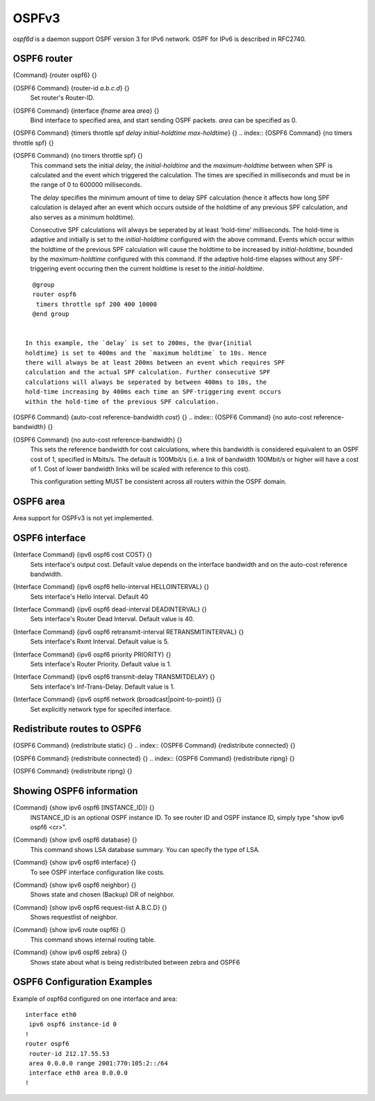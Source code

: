 .. _OSPFv3:

******
OSPFv3
******

*ospf6d* is a daemon support OSPF version 3 for IPv6 network.
OSPF for IPv6 is described in RFC2740.

.. _OSPF6_router:

OSPF6 router
============

.. index:: {Command} {router ospf6} {}

{Command} {router ospf6} {}

.. index:: {OSPF6 Command} {router-id `a.b.c.d`} {}

{OSPF6 Command} {router-id `a.b.c.d`} {}
  Set router's Router-ID.

.. index:: {OSPF6 Command} {interface `ifname` area `area`} {}

{OSPF6 Command} {interface `ifname` area `area`} {}
  Bind interface to specified area, and start sending OSPF packets.  `area` can
  be specified as 0.

.. index:: {OSPF6 Command} {timers throttle spf `delay` `initial-holdtime` `max-holdtime`} {}

{OSPF6 Command} {timers throttle spf `delay` `initial-holdtime` `max-holdtime`} {}
.. index:: {OSPF6 Command} {no timers throttle spf} {}

{OSPF6 Command} {no timers throttle spf} {}
    This command sets the initial `delay`, the `initial-holdtime`
    and the `maximum-holdtime` between when SPF is calculated and the
    event which triggered the calculation. The times are specified in
    milliseconds and must be in the range of 0 to 600000 milliseconds.

    The `delay` specifies the minimum amount of time to delay SPF
    calculation (hence it affects how long SPF calculation is delayed after
    an event which occurs outside of the holdtime of any previous SPF
    calculation, and also serves as a minimum holdtime).

    Consecutive SPF calculations will always be seperated by at least
    'hold-time' milliseconds. The hold-time is adaptive and initially is
    set to the `initial-holdtime` configured with the above command.
    Events which occur within the holdtime of the previous SPF calculation
    will cause the holdtime to be increased by `initial-holdtime`, bounded
    by the `maximum-holdtime` configured with this command. If the adaptive
    hold-time elapses without any SPF-triggering event occuring then
    the current holdtime is reset to the `initial-holdtime`.

::

      @group
      router ospf6
       timers throttle spf 200 400 10000
      @end group
      

    In this example, the `delay` is set to 200ms, the @var{initial
    holdtime} is set to 400ms and the `maximum holdtime` to 10s. Hence
    there will always be at least 200ms between an event which requires SPF
    calculation and the actual SPF calculation. Further consecutive SPF
    calculations will always be seperated by between 400ms to 10s, the
    hold-time increasing by 400ms each time an SPF-triggering event occurs
    within the hold-time of the previous SPF calculation.

.. index:: {OSPF6 Command} {auto-cost reference-bandwidth `cost`} {}

{OSPF6 Command} {auto-cost reference-bandwidth `cost`} {}
.. index:: {OSPF6 Command} {no auto-cost reference-bandwidth} {}

{OSPF6 Command} {no auto-cost reference-bandwidth} {}
      This sets the reference bandwidth for cost calculations, where this
      bandwidth is considered equivalent to an OSPF cost of 1, specified in
      Mbits/s. The default is 100Mbit/s (i.e. a link of bandwidth 100Mbit/s
      or higher will have a cost of 1. Cost of lower bandwidth links will be
      scaled with reference to this cost).

      This configuration setting MUST be consistent across all routers
      within the OSPF domain.

.. _OSPF6_area:

OSPF6 area
==========

Area support for OSPFv3 is not yet implemented.

.. _OSPF6_interface:

OSPF6 interface
===============

.. index:: {Interface Command} {ipv6 ospf6 cost COST} {}

{Interface Command} {ipv6 ospf6 cost COST} {}
  Sets interface's output cost.  Default value depends on the interface
  bandwidth and on the auto-cost reference bandwidth.

.. index:: {Interface Command} {ipv6 ospf6 hello-interval HELLOINTERVAL} {}

{Interface Command} {ipv6 ospf6 hello-interval HELLOINTERVAL} {}
  Sets interface's Hello Interval.  Default 40

.. index:: {Interface Command} {ipv6 ospf6 dead-interval DEADINTERVAL} {}

{Interface Command} {ipv6 ospf6 dead-interval DEADINTERVAL} {}
  Sets interface's Router Dead Interval.  Default value is 40.

.. index:: {Interface Command} {ipv6 ospf6 retransmit-interval RETRANSMITINTERVAL} {}

{Interface Command} {ipv6 ospf6 retransmit-interval RETRANSMITINTERVAL} {}
  Sets interface's Rxmt Interval.  Default value is 5.

.. index:: {Interface Command} {ipv6 ospf6 priority PRIORITY} {}

{Interface Command} {ipv6 ospf6 priority PRIORITY} {}
  Sets interface's Router Priority.  Default value is 1.

.. index:: {Interface Command} {ipv6 ospf6 transmit-delay TRANSMITDELAY} {}

{Interface Command} {ipv6 ospf6 transmit-delay TRANSMITDELAY} {}
  Sets interface's Inf-Trans-Delay.  Default value is 1.

.. index:: {Interface Command} {ipv6 ospf6 network (broadcast|point-to-point)} {}

{Interface Command} {ipv6 ospf6 network (broadcast|point-to-point)} {}
  Set explicitly network type for specifed interface.

.. _Redistribute_routes_to_OSPF6:

Redistribute routes to OSPF6
============================

.. index:: {OSPF6 Command} {redistribute static} {}

{OSPF6 Command} {redistribute static} {}
.. index:: {OSPF6 Command} {redistribute connected} {}

{OSPF6 Command} {redistribute connected} {}
.. index:: {OSPF6 Command} {redistribute ripng} {}

{OSPF6 Command} {redistribute ripng} {}

.. _Showing_OSPF6_information:

Showing OSPF6 information
=========================

.. index:: {Command} {show ipv6 ospf6 [INSTANCE_ID]} {}

{Command} {show ipv6 ospf6 [INSTANCE_ID]} {}
  INSTANCE_ID is an optional OSPF instance ID. To see router ID and OSPF
  instance ID, simply type "show ipv6 ospf6 <cr>".

.. index:: {Command} {show ipv6 ospf6 database} {}

{Command} {show ipv6 ospf6 database} {}
  This command shows LSA database summary.  You can specify the type of LSA.

.. index:: {Command} {show ipv6 ospf6 interface} {}

{Command} {show ipv6 ospf6 interface} {}
  To see OSPF interface configuration like costs.

.. index:: {Command} {show ipv6 ospf6 neighbor} {}

{Command} {show ipv6 ospf6 neighbor} {}
  Shows state and chosen (Backup) DR of neighbor.

.. index:: {Command} {show ipv6 ospf6 request-list A.B.C.D} {}

{Command} {show ipv6 ospf6 request-list A.B.C.D} {}
  Shows requestlist of neighbor.

.. index:: {Command} {show ipv6 route ospf6} {}

{Command} {show ipv6 route ospf6} {}
  This command shows internal routing table.

.. index:: {Command} {show ipv6 ospf6 zebra} {}

{Command} {show ipv6 ospf6 zebra} {}
  Shows state about what is being redistributed between zebra and OSPF6

OSPF6 Configuration Examples
============================

Example of ospf6d configured on one interface and area:

::

  interface eth0
   ipv6 ospf6 instance-id 0
  !
  router ospf6
   router-id 212.17.55.53
   area 0.0.0.0 range 2001:770:105:2::/64
   interface eth0 area 0.0.0.0
  !
  

